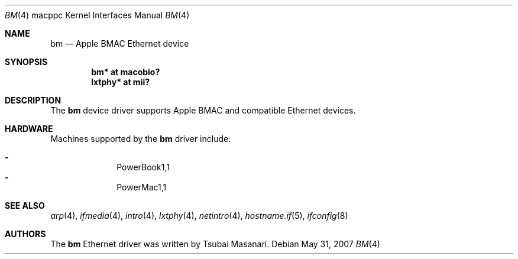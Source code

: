 .\" $OpenBSD: bm.4,v 1.9 2007/05/31 19:19:55 jmc Exp $
.\"
.\" Copyright (c) 2001 Peter Philipp
.\" All rights reserved.
.\"
.\" Redistribution and use in source and binary forms, with or without
.\" modification, are permitted provided that the following conditions
.\" are met:
.\" 1. Redistributions of source code must retain the above copyright
.\"    notice, this list of conditions and the following disclaimer.
.\" 2. Redistributions in binary form must reproduce the above copyright
.\"    notice, this list of conditions and the following disclaimer in the
.\"    documentation and/or other materials provided with the distribution.
.\" 3. The name of the author may not be used to endorse or promote products
.\"    derived from this software without specific prior written permission
.\"
.\" THIS SOFTWARE IS PROVIDED BY THE AUTHOR ``AS IS'' AND ANY EXPRESS OR
.\" IMPLIED WARRANTIES, INCLUDING, BUT NOT LIMITED TO, THE IMPLIED WARRANTIES
.\" OF MERCHANTABILITY AND FITNESS FOR A PARTICULAR PURPOSE ARE DISCLAIMED.
.\" IN NO EVENT SHALL THE AUTHOR BE LIABLE FOR ANY DIRECT, INDIRECT,
.\" INCIDENTAL, SPECIAL, EXEMPLARY, OR CONSEQUENTIAL DAMAGES (INCLUDING, BUT
.\" NOT LIMITED TO, PROCUREMENT OF SUBSTITUTE GOODS OR SERVICES; LOSS OF USE,
.\" DATA, OR PROFITS; OR BUSINESS INTERRUPTION) HOWEVER CAUSED AND ON ANY
.\" THEORY OF LIABILITY, WHETHER IN CONTRACT, STRICT LIABILITY, OR TORT
.\" (INCLUDING NEGLIGENCE OR OTHERWISE) ARISING IN ANY WAY OUT OF THE USE OF
.\" THIS SOFTWARE, EVEN IF ADVISED OF THE POSSIBILITY OF SUCH DAMAGE.
.\"
.Dd $Mdocdate: May 31 2007 $
.Dt BM 4 macppc
.Os
.Sh NAME
.Nm bm
.Nd Apple BMAC Ethernet device
.Sh SYNOPSIS
.Cd "bm* at macobio?"
.Cd "lxtphy* at mii?"
.Sh DESCRIPTION
The
.Nm
device driver supports Apple BMAC and compatible Ethernet devices.
.Sh HARDWARE
Machines supported by the
.Nm
driver include:
.Pp
.Bl -dash -offset indent -compact
.It
PowerBook1,1
.It
PowerMac1,1
.El
.Sh SEE ALSO
.Xr arp 4 ,
.Xr ifmedia 4 ,
.Xr intro 4 ,
.Xr lxtphy 4 ,
.Xr netintro 4 ,
.Xr hostname.if 5 ,
.Xr ifconfig 8
.Sh AUTHORS
The
.Nm
Ethernet driver was written by Tsubai Masanari.
